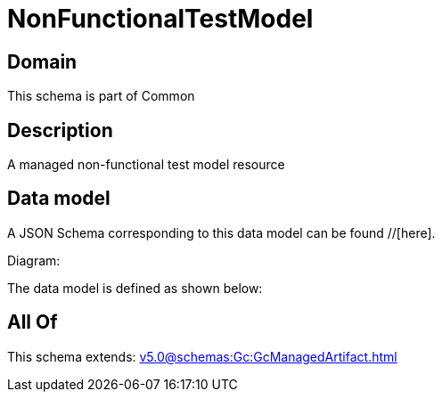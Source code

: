 = NonFunctionalTestModel

[#domain]
== Domain

This schema is part of Common

[#description]
== Description
A managed non-functional test model resource


[#data_model]
== Data model

A JSON Schema corresponding to this data model can be found //[here].

Diagram:


The data model is defined as shown below:


[#all_of]
== All Of

This schema extends: xref:v5.0@schemas:Gc:GcManagedArtifact.adoc[]

